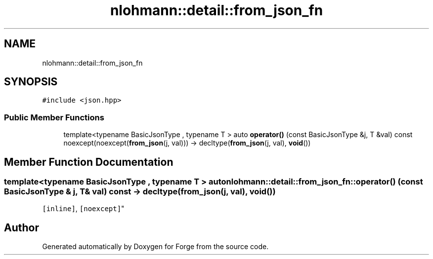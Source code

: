 .TH "nlohmann::detail::from_json_fn" 3 "Sat Apr 4 2020" "Version 0.1.0" "Forge" \" -*- nroff -*-
.ad l
.nh
.SH NAME
nlohmann::detail::from_json_fn
.SH SYNOPSIS
.br
.PP
.PP
\fC#include <json\&.hpp>\fP
.SS "Public Member Functions"

.in +1c
.ti -1c
.RI "template<typename BasicJsonType , typename T > auto \fBoperator()\fP (const BasicJsonType &j, T &val) const noexcept(noexcept(\fBfrom_json\fP(j, val))) \-> decltype(\fBfrom_json\fP(j, val), \fBvoid\fP())"
.br
.in -1c
.SH "Member Function Documentation"
.PP 
.SS "template<typename BasicJsonType , typename T > auto nlohmann::detail::from_json_fn::operator() (const BasicJsonType & j, T & val) const \-> decltype(\fBfrom_json\fP(j, val), \fBvoid\fP())
    \fC [inline]\fP, \fC [noexcept]\fP"


.SH "Author"
.PP 
Generated automatically by Doxygen for Forge from the source code\&.
